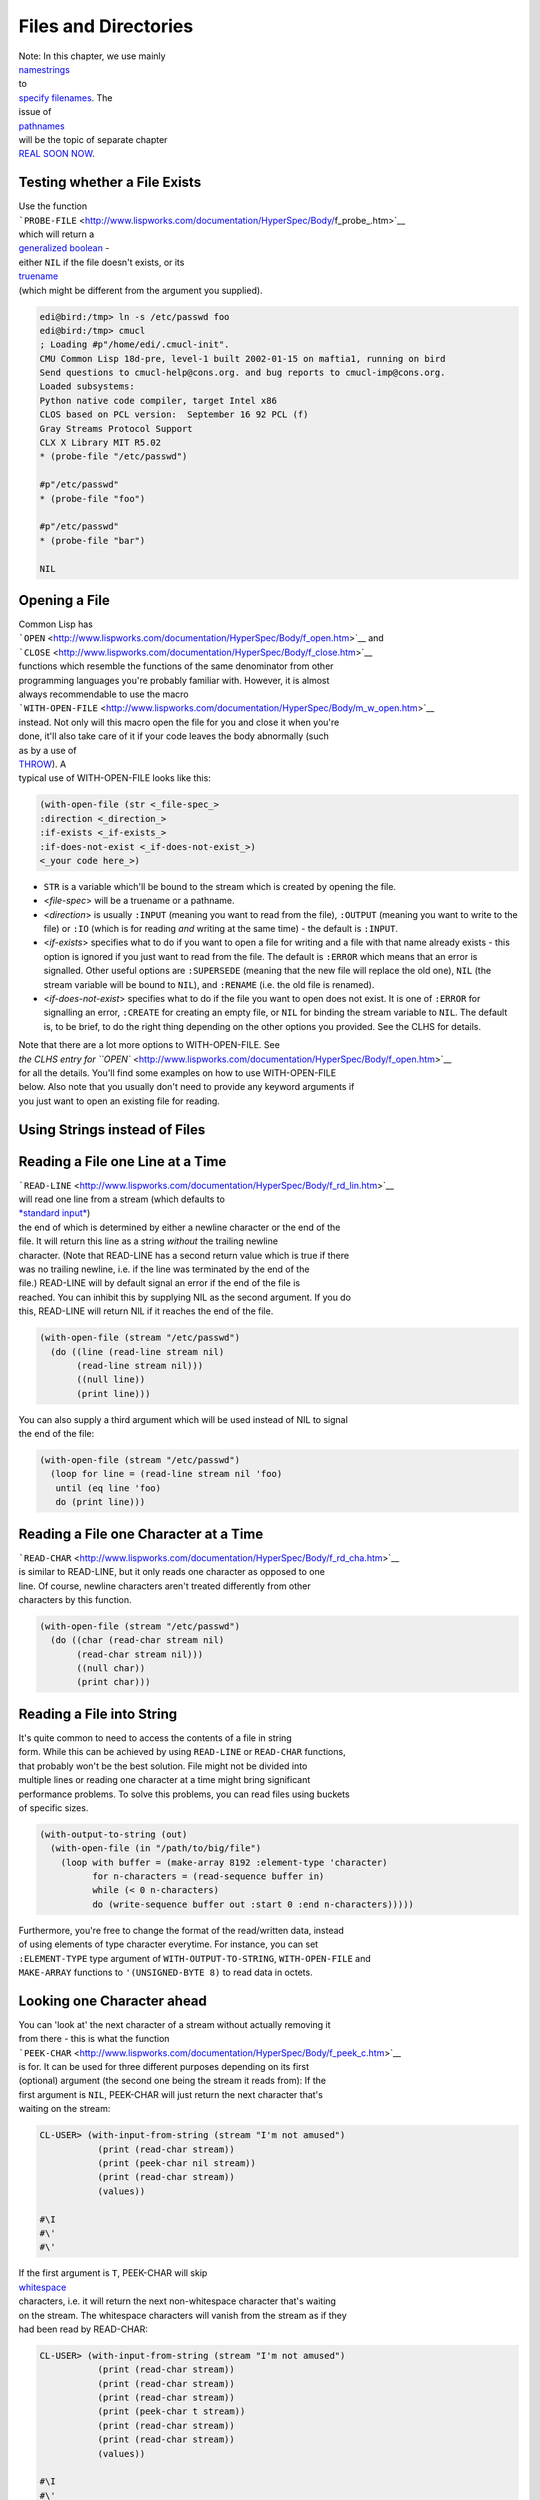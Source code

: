 =====================
Files and Directories
=====================

| Note: In this chapter, we use mainly
| `namestrings <http://www.lispworks.com/documentation/HyperSpec/Body/19_aa.htm>`__
| to
| `specify
  filenames <http://www.lispworks.com/documentation/HyperSpec/Body/19_.htm>`__.
  The
| issue of
| `pathnames <http://www.lispworks.com/documentation/HyperSpec/Body/19_ab.htm>`__
| will be the topic of separate chapter
| `REAL SOON
  NOW <http://www.tuxedo.org/~esr/jargon/html/entry/Real-Soon-Now.html>`__.

Testing whether a File Exists
~~~~~~~~~~~~~~~~~~~~~~~~~~~~~

| Use the function
| ```PROBE-FILE`` <http://www.lispworks.com/documentation/HyperSpec/Body/f_probe_.htm>`__
| which will return a
| `generalized
  boolean <http://www.lispworks.com/documentation/HyperSpec/Body/26_glo_g.htm#generalized_boolean>`__
  -
| either ``NIL`` if the file doesn't exists, or its
| `truename <http://www.lispworks.com/documentation/HyperSpec/Body/20_ac.htm>`__
| (which might be different from the argument you supplied).

.. code:: lisp

    edi@bird:/tmp> ln -s /etc/passwd foo
    edi@bird:/tmp> cmucl
    ; Loading #p"/home/edi/.cmucl-init".
    CMU Common Lisp 18d-pre, level-1 built 2002-01-15 on maftia1, running on bird
    Send questions to cmucl-help@cons.org. and bug reports to cmucl-imp@cons.org.
    Loaded subsystems:
    Python native code compiler, target Intel x86
    CLOS based on PCL version:  September 16 92 PCL (f)
    Gray Streams Protocol Support
    CLX X Library MIT R5.02
    * (probe-file "/etc/passwd")

    #p"/etc/passwd"
    * (probe-file "foo")

    #p"/etc/passwd"
    * (probe-file "bar")

    NIL

Opening a File
~~~~~~~~~~~~~~

| Common Lisp has
| ```OPEN`` <http://www.lispworks.com/documentation/HyperSpec/Body/f_open.htm>`__
  and
| ```CLOSE`` <http://www.lispworks.com/documentation/HyperSpec/Body/f_close.htm>`__
| functions which resemble the functions of the same denominator from
  other
| programming languages you're probably familiar with. However, it is
  almost
| always recommendable to use the macro
| ```WITH-OPEN-FILE`` <http://www.lispworks.com/documentation/HyperSpec/Body/m_w_open.htm>`__
| instead. Not only will this macro open the file for you and close it
  when you're
| done, it'll also take care of it if your code leaves the body
  abnormally (such
| as by a use of
| `THROW <http://www.lispworks.com/documentation/HyperSpec/Body/s_throw.htm>`__).
  A
| typical use of WITH-OPEN-FILE looks like this:

.. code:: lisp

    (with-open-file (str <_file-spec_>
    :direction <_direction_>
    :if-exists <_if-exists_>
    :if-does-not-exist <_if-does-not-exist_>)
    <_your code here_>)

-  ``STR`` is a variable which'll be bound to the stream which is
   created by
   opening the file.
-  <*file-spec*> will be a truename or a pathname.
-  <*direction*> is usually ``:INPUT`` (meaning you want to read from
   the file),
   ``:OUTPUT`` (meaning you want to write to the file) or ``:IO`` (which
   is for
   reading *and* writing at the same time) - the default is ``:INPUT``.
-  <*if-exists*> specifies what to do if you want to open a file for
   writing
   and a file with that name already exists - this option is ignored if
   you
   just want to read from the file. The default is ``:ERROR`` which
   means that an
   error is signalled. Other useful options are ``:SUPERSEDE`` (meaning
   that the
   new file will replace the old one), ``NIL`` (the stream variable will
   be bound
   to ``NIL``), and ``:RENAME`` (i.e. the old file is renamed).
-  <*if-does-not-exist*> specifies what to do if the file you want to
   open does
   not exist. It is one of ``:ERROR`` for signalling an error,
   ``:CREATE`` for
   creating an empty file, or ``NIL`` for binding the stream variable to
   ``NIL``. The default is, to be brief, to do the right thing depending
   on the
   other options you provided. See the CLHS for details.

| Note that there are a lot more options to WITH-OPEN-FILE. See
| `the CLHS entry for
  ``OPEN`` <http://www.lispworks.com/documentation/HyperSpec/Body/f_open.htm>`__
| for all the details. You'll find some examples on how to use
  WITH-OPEN-FILE
| below. Also note that you usually don't need to provide any keyword
  arguments if
| you just want to open an existing file for reading.

Using Strings instead of Files
~~~~~~~~~~~~~~~~~~~~~~~~~~~~~~

Reading a File one Line at a Time
~~~~~~~~~~~~~~~~~~~~~~~~~~~~~~~~~

| ```READ-LINE`` <http://www.lispworks.com/documentation/HyperSpec/Body/f_rd_lin.htm>`__
| will read one line from a stream (which defaults to
| `*standard
  input* <http://www.lispworks.com/documentation/HyperSpec/Body/26_glo_s.htm#standard_input>`__)
| the end of which is determined by either a newline character or the
  end of the
| file. It will return this line as a string *without* the trailing
  newline
| character. (Note that READ-LINE has a second return value which is
  true if there
| was no trailing newline, i.e. if the line was terminated by the end of
  the
| file.) READ-LINE will by default signal an error if the end of the
  file is
| reached. You can inhibit this by supplying NIL as the second argument.
  If you do
| this, READ-LINE will return NIL if it reaches the end of the file.

.. code:: lisp

    (with-open-file (stream "/etc/passwd")
      (do ((line (read-line stream nil)
           (read-line stream nil)))
           ((null line))
           (print line)))

| You can also supply a third argument which will be used instead of NIL
  to signal
| the end of the file:

.. code:: lisp

    (with-open-file (stream "/etc/passwd")
      (loop for line = (read-line stream nil 'foo)
       until (eq line 'foo)
       do (print line)))

Reading a File one Character at a Time
~~~~~~~~~~~~~~~~~~~~~~~~~~~~~~~~~~~~~~

| ```READ-CHAR`` <http://www.lispworks.com/documentation/HyperSpec/Body/f_rd_cha.htm>`__
| is similar to READ-LINE, but it only reads one character as opposed to
  one
| line. Of course, newline characters aren't treated differently from
  other
| characters by this function.

.. code:: lisp

    (with-open-file (stream "/etc/passwd")
      (do ((char (read-char stream nil)
           (read-char stream nil)))
           ((null char))
           (print char)))

Reading a File into String
~~~~~~~~~~~~~~~~~~~~~~~~~~

| It's quite common to need to access the contents of a file in string
| form. While this can be achieved by using ``READ-LINE`` or
  ``READ-CHAR`` functions,
| that probably won't be the best solution. File might not be divided
  into
| multiple lines or reading one character at a time might bring
  significant
| performance problems. To solve this problems, you can read files using
  buckets
| of specific sizes.

.. code:: lisp

    (with-output-to-string (out)
      (with-open-file (in "/path/to/big/file")
        (loop with buffer = (make-array 8192 :element-type 'character)
              for n-characters = (read-sequence buffer in)
              while (< 0 n-characters)
              do (write-sequence buffer out :start 0 :end n-characters)))))

| Furthermore, you're free to change the format of the read/written
  data, instead
| of using elements of type character everytime. For instance, you can
  set
| ``:ELEMENT-TYPE`` type argument of ``WITH-OUTPUT-TO-STRING``,
  ``WITH-OPEN-FILE`` and
| ``MAKE-ARRAY`` functions to ``'(UNSIGNED-BYTE 8)`` to read data in
  octets.

Looking one Character ahead
~~~~~~~~~~~~~~~~~~~~~~~~~~~

| You can 'look at' the next character of a stream without actually
  removing it
| from there - this is what the function
| ```PEEK-CHAR`` <http://www.lispworks.com/documentation/HyperSpec/Body/f_peek_c.htm>`__
| is for. It can be used for three different purposes depending on its
  first
| (optional) argument (the second one being the stream it reads from):
  If the
| first argument is ``NIL``, PEEK-CHAR will just return the next
  character that's
| waiting on the stream:

.. code:: lisp

    CL-USER> (with-input-from-string (stream "I'm not amused")
               (print (read-char stream))
               (print (peek-char nil stream))
               (print (read-char stream))
               (values))

    #\I
    #\'
    #\'

| If the first argument is ``T``, PEEK-CHAR will skip
| `whitespace <http://www.lispworks.com/documentation/HyperSpec/Body/26_glo_w.htm#whitespace>`__
| characters, i.e. it will return the next non-whitespace character
  that's waiting
| on the stream. The whitespace characters will vanish from the stream
  as if they
| had been read by READ-CHAR:

.. code:: lisp

    CL-USER> (with-input-from-string (stream "I'm not amused")
               (print (read-char stream))
               (print (read-char stream))
               (print (read-char stream))
               (print (peek-char t stream))
               (print (read-char stream))
               (print (read-char stream))
               (values))

    #\I
    #\'
    #\m
    #\n
    #\n
    #\o

| If the first argument to PEEK-CHAR is a character, the function will
  skip all
| characters until that particular character is found:

.. code:: lisp

    CL-USER> (with-input-from-string (stream "I'm not amused")
               (print (read-char stream))
               (print (peek-char #\a stream))
               (print (read-char stream))
               (print (read-char stream))
               (values))
      
    #\I
    #\a
    #\a
    #\m

| Note that PEEK-CHAR has further optional arguments to control its
  behaviour on
| end-of-file similar to those for READ-LINE and READ-CHAR (and it will
  signal an
| error by default):

.. code:: lisp

    CL-USER> (with-input-from-string (stream "I'm not amused")
               (print (read-char stream))
               (print (peek-char #\d stream))
               (print (read-char stream))
               (print (peek-char nil stream nil 'the-end))
               (values))
      
    #\I
    #\d
    #\d
    THE-END

| You can also put one character back onto the stream with the function
| ```UNREAD-CHAR`` <http://www.lispworks.com/documentation/HyperSpec/Body/f_unrd_c.htm>`__.
  You
| can use it as if, *after* you have read a character, you decide that
  you'd
| better used PEEK-CHAR instead of READ-CHAR:

.. code:: lisp

    CL-USER> (with-input-from-string (stream "I'm not amused")
               (let ((c (read-char stream)))
                 (print c)
                 (unread-char c stream)
                 (print (read-char stream))
                 (values)))
        
    #\I
    #\I

| Note that the front of a stream doesn't behave like a stack: You can
  only put
| back exactly *one* character onto the stream. Also, you *must* put
  back the same
| character that has been read previously, and you can't unread a
  character if
| none has been read before.

Random Access to a File
~~~~~~~~~~~~~~~~~~~~~~~

| Use the function
| ```FILE-POSITION`` <http://www.lispworks.com/documentation/HyperSpec/Body/f_file_p.htm>`__
| for random access to a file. If this function is used with one
  argument (a
| stream), it will return the current position within the stream. If
  it's used
| with two arguments (see below), it will actually change the
| `file
  position <http://www.lispworks.com/documentation/HyperSpec/Body/26_glo_f.htm#file_position>`__
| in the stream.

.. code:: lisp

    CL-USER> (with-input-from-string (stream "I'm not amused")
               (print (file-position stream))
               (print (read-char stream))
               (print (file-position stream))
               (file-position stream 4)
               (print (file-position stream))
               (print (read-char stream))
               (print (file-position stream))
               (values))
      
    0
    #\I
    1
    4
    #\n
    5
